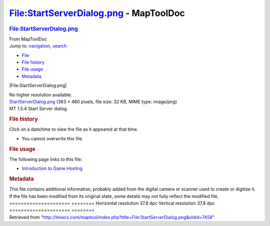 =======================================
File:StartServerDialog.png - MapToolDoc
=======================================

.. contents::
   :depth: 3
..

.. container:: noprint
   :name: mw-page-base

.. container:: noprint
   :name: mw-head-base

.. container:: mw-body
   :name: content

   .. container:: mw-indicators

   .. rubric:: File:StartServerDialog.png
      :name: firstHeading
      :class: firstHeading

   .. container:: mw-body-content
      :name: bodyContent

      .. container::
         :name: siteSub

         From MapToolDoc

      .. container::
         :name: contentSub

      .. container:: mw-jump
         :name: jump-to-nav

         Jump to: `navigation <#mw-head>`__, `search <#p-search>`__

      .. container::
         :name: mw-content-text

         -  `File <#file>`__
         -  `File history <#filehistory>`__
         -  `File usage <#filelinks>`__
         -  `Metadata <#metadata>`__

         .. container:: fullImageLink
            :name: file

            |File:StartServerDialog.png|

            .. container:: mw-filepage-resolutioninfo

               No higher resolution available.

         .. container:: fullMedia

            `StartServerDialog.png </maptool/images/0/0c/StartServerDialog.png>`__
            ‎(363 × 460 pixels, file size: 32 KB, MIME type: image/png)

         .. container:: mw-content-ltr
            :name: mw-imagepage-content

            MT 1.5.4 Start Server dialog.

         .. rubric:: File history
            :name: filehistory

         .. container::
            :name: mw-imagepage-section-filehistory

            Click on a date/time to view the file as it appeared at that
            time.

            ======= ====================================================================== =================================================== ================= ==================================================================================================================================================================================================================================== =============================
            \       Date/Time                                                              Thumbnail                                           Dimensions        User                                                                                                                                                                                                                                 Comment
            ======= ====================================================================== =================================================== ================= ==================================================================================================================================================================================================================================== =============================
            current `16:37, 13 August 2019 </maptool/images/0/0c/StartServerDialog.png>`__ |Thumbnail for version as of 16:37, 13 August 2019| 363 × 460 (32 KB) `Phergus </maptool/index.php?title=User:Phergus&action=edit&redlink=1>`__\ (\ \ `Talk </maptool/index.php?title=User_talk:Phergus&action=edit&redlink=1>`__\ \ \|\ \ `contribs <Special:Contributions/Phergus>`__\ \ ) MT 1.5.4 Start Server dialog.
            ======= ====================================================================== =================================================== ================= ==================================================================================================================================================================================================================================== =============================

         -  You cannot overwrite this file.

         .. rubric:: File usage
            :name: filelinks

         .. container::
            :name: mw-imagepage-section-linkstoimage

            The following page links to this file:

            -  `Introduction to Game
               Hosting <Introduction_to_Game_Hosting>`__

         .. rubric:: Metadata
            :name: metadata

         .. container:: mw-imagepage-section-metadata

            This file contains additional information, probably added
            from the digital camera or scanner used to create or
            digitize it. If the file has been modified from its original
            state, some details may not fully reflect the modified file.
            ===================== ========
            Horizontal resolution 37.8 dpc
            Vertical resolution   37.8 dpc
            ===================== ========

      .. container:: printfooter

         Retrieved from
         "http://lmwcs.com/maptool/index.php?title=File:StartServerDialog.png&oldid=7458"

